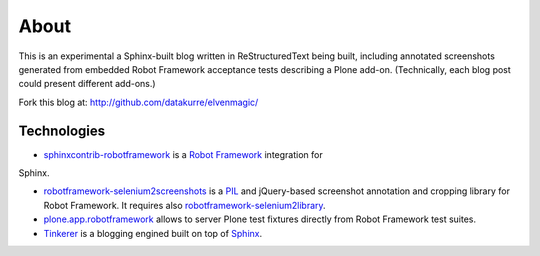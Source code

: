 About
=====

This is an experimental a Sphinx-built blog written in ReStructuredText being
built, including annotated screenshots generated from embedded Robot Framework
acceptance tests describing a Plone add-on. (Technically, each blog post could
present different add-ons.)

.. raw:: html

       <p style="text-align: center;"><iframe width="420" height="315" src="http://www.youtube.com/embed/cYN5tQJ3xtc" frameborder="0" allowfullscreen></iframe></p>

Fork this blog at: http://github.com/datakurre/elvenmagic/

Technologies
------------

* `sphinxcontrib-robotframework`_ is a `Robot Framework`_ integration for
Sphinx.

* `robotframework-selenium2screenshots`_ is a PIL_ and jQuery-based screenshot
  annotation and cropping library for Robot Framework.  It requires also
  `robotframework-selenium2library`_.

* `plone.app.robotframework`_ allows to server Plone test fixtures directly
  from Robot Framework test suites.

* Tinkerer_ is a blogging engined built on top of Sphinx_.

.. _sphinxcontrib-robotframework: http://pypi.python.org/pypi/sphinxcontrib-robotframework
.. _robotframework-selenium2screenshots: http://pypi.python.org/pypi/sphinxcontrib-robotframework
.. _robotframework-selenium2library: http://pypi.python.org/pypi/sphinxcontrib-robotframework
.. _plone.app.robotframework: http://pypi.python.org/pypi/plone.app.robotframework
.. _PIL: http://pypi.python.org/pypi/PIL
.. _Robot Framework: http://robotframework.org
.. _Tinkerer: http://tinkerer.me/
.. _Sphinx: http://sphinx-doc.org/

